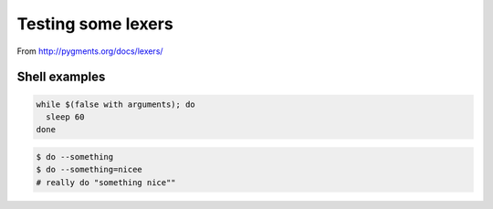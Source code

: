 =====================
 Testing some lexers
=====================

From http://pygments.org/docs/lexers/

Shell examples
===============

.. code-block:: sh

   while $(false with arguments); do
     sleep 60
   done


.. code-block:: shell-session

   $ do --something
   $ do --something=nicee
   # really do "something nice""
